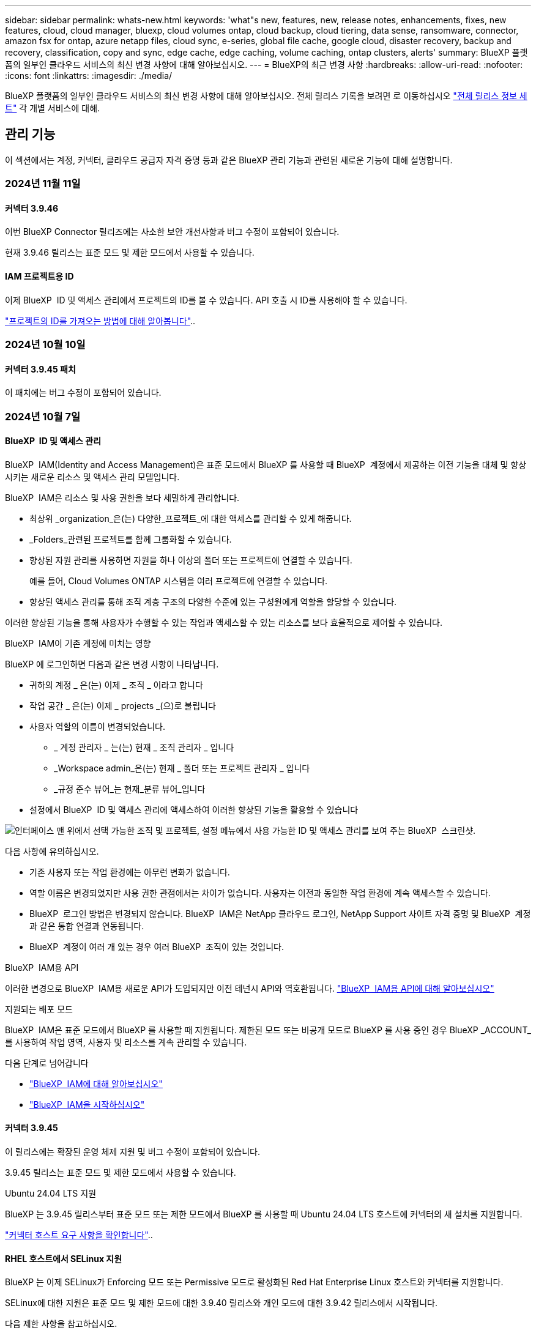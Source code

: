 ---
sidebar: sidebar 
permalink: whats-new.html 
keywords: 'what"s new, features, new, release notes, enhancements, fixes, new features, cloud, cloud manager, bluexp, cloud volumes ontap, cloud backup, cloud tiering, data sense, ransomware, connector, amazon fsx for ontap, azure netapp files, cloud sync, e-series, global file cache, google cloud, disaster recovery, backup and recovery, classification, copy and sync, edge cache, edge caching, volume caching, ontap clusters, alerts' 
summary: BlueXP 플랫폼의 일부인 클라우드 서비스의 최신 변경 사항에 대해 알아보십시오. 
---
= BlueXP의 최근 변경 사항
:hardbreaks:
:allow-uri-read: 
:nofooter: 
:icons: font
:linkattrs: 
:imagesdir: ./media/


[role="lead"]
BlueXP 플랫폼의 일부인 클라우드 서비스의 최신 변경 사항에 대해 알아보십시오. 전체 릴리스 기록을 보려면 로 이동하십시오 link:release-notes-index.html["전체 릴리스 정보 세트"] 각 개별 서비스에 대해.



== 관리 기능

이 섹션에서는 계정, 커넥터, 클라우드 공급자 자격 증명 등과 같은 BlueXP 관리 기능과 관련된 새로운 기능에 대해 설명합니다.



=== 2024년 11월 11일



==== 커넥터 3.9.46

이번 BlueXP Connector 릴리즈에는 사소한 보안 개선사항과 버그 수정이 포함되어 있습니다.

현재 3.9.46 릴리스는 표준 모드 및 제한 모드에서 사용할 수 있습니다.



==== IAM 프로젝트용 ID

이제 BlueXP  ID 및 액세스 관리에서 프로젝트의 ID를 볼 수 있습니다. API 호출 시 ID를 사용해야 할 수 있습니다.

https://docs.netapp.com/us-en/bluexp-setup-admin/task-iam-manage-folders-projects.html#project-id["프로젝트의 ID를 가져오는 방법에 대해 알아봅니다"]..



=== 2024년 10월 10일



==== 커넥터 3.9.45 패치

이 패치에는 버그 수정이 포함되어 있습니다.



=== 2024년 10월 7일



==== BlueXP  ID 및 액세스 관리

BlueXP  IAM(Identity and Access Management)은 표준 모드에서 BlueXP 를 사용할 때 BlueXP  계정에서 제공하는 이전 기능을 대체 및 향상시키는 새로운 리소스 및 액세스 관리 모델입니다.

BlueXP  IAM은 리소스 및 사용 권한을 보다 세밀하게 관리합니다.

* 최상위 _organization_은(는) 다양한_프로젝트_에 대한 액세스를 관리할 수 있게 해줍니다.
* _Folders_관련된 프로젝트를 함께 그룹화할 수 있습니다.
* 향상된 자원 관리를 사용하면 자원을 하나 이상의 폴더 또는 프로젝트에 연결할 수 있습니다.
+
예를 들어, Cloud Volumes ONTAP 시스템을 여러 프로젝트에 연결할 수 있습니다.

* 향상된 액세스 관리를 통해 조직 계층 구조의 다양한 수준에 있는 구성원에게 역할을 할당할 수 있습니다.


이러한 향상된 기능을 통해 사용자가 수행할 수 있는 작업과 액세스할 수 있는 리소스를 보다 효율적으로 제어할 수 있습니다.

.BlueXP  IAM이 기존 계정에 미치는 영향
BlueXP 에 로그인하면 다음과 같은 변경 사항이 나타납니다.

* 귀하의 계정 _ 은(는) 이제 _ 조직 _ 이라고 합니다
* 작업 공간 _ 은(는) 이제 _ projects _(으)로 불립니다
* 사용자 역할의 이름이 변경되었습니다.
+
** _ 계정 관리자 _ 는(는) 현재 _ 조직 관리자 _ 입니다
** _Workspace admin_은(는) 현재 _ 폴더 또는 프로젝트 관리자 _ 입니다
** _규정 준수 뷰어_는 현재_분류 뷰어_입니다


* 설정에서 BlueXP  ID 및 액세스 관리에 액세스하여 이러한 향상된 기능을 활용할 수 있습니다


image:https://raw.githubusercontent.com/NetAppDocs/bluexp-setup-admin/main/media/screenshot-iam-introduction.png["인터페이스 맨 위에서 선택 가능한 조직 및 프로젝트, 설정 메뉴에서 사용 가능한 ID 및 액세스 관리를 보여 주는 BlueXP  스크린샷."]

다음 사항에 유의하십시오.

* 기존 사용자 또는 작업 환경에는 아무런 변화가 없습니다.
* 역할 이름은 변경되었지만 사용 권한 관점에서는 차이가 없습니다. 사용자는 이전과 동일한 작업 환경에 계속 액세스할 수 있습니다.
* BlueXP  로그인 방법은 변경되지 않습니다. BlueXP  IAM은 NetApp 클라우드 로그인, NetApp Support 사이트 자격 증명 및 BlueXP  계정과 같은 통합 연결과 연동됩니다.
* BlueXP  계정이 여러 개 있는 경우 여러 BlueXP  조직이 있는 것입니다.


.BlueXP  IAM용 API
이러한 변경으로 BlueXP  IAM용 새로운 API가 도입되지만 이전 테넌시 API와 역호환됩니다. https://docs.netapp.com/us-en/bluexp-automation/tenancyv4/overview.html["BlueXP  IAM용 API에 대해 알아보십시오"^]

.지원되는 배포 모드
BlueXP  IAM은 표준 모드에서 BlueXP 를 사용할 때 지원됩니다. 제한된 모드 또는 비공개 모드로 BlueXP 를 사용 중인 경우 BlueXP _ACCOUNT_를 사용하여 작업 영역, 사용자 및 리소스를 계속 관리할 수 있습니다.

.다음 단계로 넘어갑니다
* https://docs.netapp.com/us-en/bluexp-setup-admin/concept-identity-and-access-management.html["BlueXP  IAM에 대해 알아보십시오"]
* https://docs.netapp.com/us-en/bluexp-setup-admin/task-iam-get-started.html["BlueXP  IAM을 시작하십시오"]




==== 커넥터 3.9.45

이 릴리스에는 확장된 운영 체제 지원 및 버그 수정이 포함되어 있습니다.

3.9.45 릴리스는 표준 모드 및 제한 모드에서 사용할 수 있습니다.

.Ubuntu 24.04 LTS 지원
BlueXP 는 3.9.45 릴리스부터 표준 모드 또는 제한 모드에서 BlueXP 를 사용할 때 Ubuntu 24.04 LTS 호스트에 커넥터의 새 설치를 지원합니다.

https://docs.netapp.com/us-en/bluexp-setup-admin/task-install-connector-on-prem.html#step-1-review-host-requirements["커넥터 호스트 요구 사항을 확인합니다"]..



==== RHEL 호스트에서 SELinux 지원

BlueXP 는 이제 SELinux가 Enforcing 모드 또는 Permissive 모드로 활성화된 Red Hat Enterprise Linux 호스트와 커넥터를 지원합니다.

SELinux에 대한 지원은 표준 모드 및 제한 모드에 대한 3.9.40 릴리스와 개인 모드에 대한 3.9.42 릴리스에서 시작됩니다.

다음 제한 사항을 참고하십시오.

* BlueXP 는 Ubuntu 호스트가 있는 SELinux를 지원하지 않습니다.
* 운영 체제에서 SELinux가 활성화된 커넥터에서 지원되지 않는 Cloud Volumes ONTAP 시스템 관리.


https://docs.redhat.com/en/documentation/red_hat_enterprise_linux/8/html/using_selinux/getting-started-with-selinux_using-selinux["SELinux에 대해 자세히 알아보십시오"^]



== 경고



=== 2024년 10월 7일



==== BlueXP  알림 목록 페이지

용량이 낮거나 성능이 낮은 ONTAP 클러스터를 신속하게 식별하고, 가용성 범위를 판단하며, 보안 위험을 식별할 수 있습니다. 용량, 성능, 보호, 가용성, 보안 및 구성과 관련된 경고를 볼 수 있습니다.



==== 경고 세부 정보

알림 세부 정보를 상세히 파악하고 권장 사항을 찾을 수 있습니다.



==== System Manager에 연결된 클러스터 세부 정보를 봅니다

BlueXP  경고를 사용하면 ONTAP 스토리지 환경과 연결된 경고를 확인하고 ONTAP System Manager에 연결된 세부 정보를 드릴다운할 수 있습니다.

https://docs.netapp.com/us-en/bluexp-alerts/concept-alerts.html["BlueXP  알림에 대해 자세히 알아봅니다"]..



== ONTAP용 Amazon FSx



=== 2024년 11월 11일



==== FSx for ONTAP은 BlueXP  워크로드 팩토리의 스토리지와 통합됩니다

볼륨 추가, 파일 시스템 용량 확장 및 스토리지 VM 관리와 같은 FSx for ONTAP 파일 시스템 관리 작업이 이제 NetApp 및 Amazon FSx for NetApp ONTAP에서 제공하는 새로운 서비스인 BlueXP  워크로드 팩토리에서 관리됩니다. 이전과 마찬가지로 기존 자격 증명과 사용 권한을 사용할 수 있습니다. 차이점은 이제 BlueXP  워크로드 팩토리로부터 더 많은 작업을 수행하여 파일 시스템을 관리할 수 있다는 점입니다. BlueXP  캔버스에서 FSx for ONTAP 작업 환경을 열면 BlueXP  워크로드 팩토리로 바로 이동합니다.

link:https://docs.netapp.com/us-en/workload-fsx-ontap/learn-fsx-ontap.html#features["BlueXP  워크로드 팩토리의 FSx for ONTAP 기능에 대해 알아보십시오"^]

ONTAP 시스템 관리자를 사용하여 FSx for ONTAP 파일 시스템을 관리할 수 있는 _advanced view_option을 찾고 있다면 작업 환경을 선택한 후 BlueXP  캔버스에서 해당 옵션을 찾을 수 있습니다.

image:https://raw.githubusercontent.com/NetAppDocs/bluexp-fsx-ontap/main/media/screenshot-system-manager.png["시스템 관리자 옵션을 보여 주는 작업 환경을 선택한 후 BlueXP  Canvas의 오른쪽 패널 스크린샷"]



=== 2023년 7월 30일



==== 3개의 추가 지역 지원

이제 고객은 유럽(취리히), 유럽(스페인), 아시아 태평양(하이데라바드)의 세 가지 새로운 AWS 지역에서 NetApp ONTAP 파일 시스템용 Amazon FSx를 생성할 수 있습니다.

을 참조하십시오 link:https://aws.amazon.com/about-aws/whats-new/2023/04/amazon-fsx-netapp-ontap-three-regions/#:~:text=Customers%20can%20now%20create%20Amazon,file%20systems%20in%20the%20cloud["NetApp ONTAP용 Amazon FSx는 이제 세 개의 추가 지역에서 사용할 수 있습니다"^] 를 참조하십시오.



=== 2023년 7월 2일



==== 스토리지 VM을 추가합니다

이제 BlueXP 를 사용하여 Amazon FSx for NetApp ONTAP 파일 시스템에 스토리지 VM을 추가할 수 있습니다.



==== ** My Opportunities** 탭이 지금 ** My Rest** 입니다

** 내 기회** 탭은 지금 ** 내 부동산** 입니다. 새 이름이 반영되도록 문서가 업데이트됩니다.



== Amazon S3 스토리지



=== 2023년 3월 5일



==== BlueXP에서 새 버킷을 추가할 수 있습니다

BlueXP Canvas에서 Amazon S3 버킷을 잠시 볼 수 있었습니다. 이제 BlueXP 에서 직접 새 버킷을 추가하고 기존 버켓의 속성을 변경할 수 있습니다. https://docs.netapp.com/us-en/bluexp-s3-storage/task-add-s3-bucket.html["새 Amazon S3 버킷을 추가하는 방법을 알아보십시오"]..



== Azure Blob 저장소



=== 2023년 6월 5일



==== BlueXP에서 새 스토리지 계정을 추가할 수 있습니다

BlueXP Canvas에서 Azure Blob Storage를 한동안 볼 수 있는 기능이 있습니다. 이제 BlueXP 에서 직접 새 스토리지 계정을 추가하고 기존 스토리지 계정의 속성을 변경할 수 있습니다. https://docs.netapp.com/us-en/bluexp-blob-storage/task-add-blob-storage.html["새 Azure Blob 저장소 계정을 추가하는 방법을 알아보십시오"]..



== Azure NetApp Files



=== 2024년 6월 12일



==== 새 권한이 필요합니다

이제 BlueXP에서 Azure NetApp Files 볼륨을 관리하려면 다음 권한이 필요합니다.

Microsoft.Network/virtualNetworks/subnets/read

가상 네트워크 서브넷을 읽으려면 이 권한이 필요합니다.

현재 BlueXP에서 Azure NetApp Files를 관리하고 있는 경우 이전에 생성한 Microsoft Entra 애플리케이션과 연결된 사용자 지정 역할에 이 권한을 추가해야 합니다.

https://docs.netapp.com/us-en/bluexp-azure-netapp-files/task-set-up-azure-ad.html["Microsoft Entra 응용 프로그램을 설정하고 사용자 지정 역할 권한을 보는 방법에 대해 알아봅니다"]..



=== 2024년 4월 22일



==== 볼륨 템플릿은 더 이상 지원되지 않습니다

더 이상 템플릿에서 볼륨을 생성할 수 없습니다. 이 작업은 BlueXP 해결 서비스와 연계되었으며, 더 이상 사용할 수 없습니다.



=== 2021년 4월 11일



==== 볼륨 템플릿 지원

새로운 애플리케이션 템플릿 서비스를 사용하면 Azure NetApp Files용 볼륨 템플릿을 설정할 수 있습니다. 용량 풀, 크기, 프로토콜, VNET 및 볼륨이 상주해야 하는 서브넷 등과 같은 특정 볼륨 매개 변수가 이미 템플릿에 정의되기 때문에 템플릿을 사용하면 작업이 더 쉬워집니다. 매개 변수가 이미 미리 정의된 경우 다음 볼륨 매개 변수로 건너뛸 수 있습니다.

* https://docs.netapp.com/us-en/bluexp-remediation/concept-resource-templates.html["응용 프로그램 템플릿 및 사용자 환경에서 응용 프로그램 템플릿을 사용하는 방법에 대해 알아봅니다"^]
* https://docs.netapp.com/us-en/bluexp-azure-netapp-files/task-create-volumes.html["템플릿에서 Azure NetApp Files 볼륨을 생성하는 방법을 알아봅니다"]




== 백업 및 복구



=== 2024년 11월 6일



==== SnapLock Compliance 및 SnapLock Enterprise 보호 모드

BlueXP  백업 및 복구 기능은 이제 SnapLock Compliance 또는 SnapLock Enterprise 보호 모드를 사용하여 구성된 FlexVol 및 FlexGroup 온프레미스 볼륨을 모두 백업할 수 있습니다. 클러스터에서 ONTAP 9.14 이상을 실행해야 합니다. SnapLock 엔터프라이즈 모드를 사용한 FlexVol 볼륨 백업은 ONTAP 버전 9.11.1 이후로 지원됩니다. 이전 ONTAP 릴리즈에서는 SnapLock 보호 볼륨의 백업을 지원하지 않습니다.

에서 지원되는 볼륨의 전체 목록을 https://docs.netapp.com/us-en/bluexp-backup-recovery/concept-ontap-backup-to-cloud.html["BlueXP 백업 및 복구에 대해 알아보십시오"] 참조하십시오.



==== 볼륨 페이지에서 검색 및 복원 프로세스를 위한 인덱싱

검색 및 복원을 사용하려면 볼륨 데이터를 복원할 각 소스 작업 환경에서 "인덱싱"을 활성화해야 합니다. 따라서 인덱스화된 카탈로그에서 모든 볼륨의 백업 파일을 추적할 수 있습니다. 이제 볼륨 페이지에 인덱싱 상태가 표시됩니다.

* 인덱싱됨: 볼륨이 인덱싱되었습니다.
* 진행 중
* 인덱싱되지 않았습니다
* 인덱싱이 일시 중지되었습니다
* 오류
* 활성화되지 않음




=== 2024년 9월 27일



==== Browse and Restore를 사용하여 RHEL 8 또는 9에서 Podman을 지원합니다

이제 BlueXP  백업 및 복구는 Podman 엔진을 사용하여 RHEL(Red Hat Enterprise Linux) 버전 8 및 9에서 파일 및 폴더 복원을 지원합니다. 이는 BlueXP  백업 및 복구 찾아보기 및 복원 방법에 적용됩니다.

BlueXP  커넥터 버전 3.9.40은 에 언급된 운영 체제 외에 위치에 관계없이 RHEL 8 또는 9 호스트에 커넥터 소프트웨어를 수동으로 설치할 수 있도록 특정 버전의 Red Hat Enterprise Linux 버전 8 및 9를 https://docs.netapp.com/us-en/bluexp-setup-admin/task-prepare-private-mode.html#step-3-review-host-requirements["호스트 요구 사항"^] 지원합니다. 이러한 최신 RHEL 버전에는 Docker 엔진 대신 Podman 엔진이 필요합니다. 이전에는 BlueXP  백업 및 복구에 Podman 엔진을 사용할 때 두 가지 제한 사항이 있었습니다. 이러한 제한 사항은 제거되었습니다.

https://docs.netapp.com/us-en/bluexp-backup-recovery/task-restore-backups-ontap.html["백업 파일에서 ONTAP 데이터를 복원하는 방법에 대해 자세히 알아보십시오"]..



==== 빠른 카탈로그 인덱싱으로 검색 및 복원 향상

이 릴리스에는 기본 인덱싱을 훨씬 빠르게 완료할 수 있는 향상된 카탈로그 인덱스가 포함되어 있습니다. 인덱싱 속도가 빨라지면 검색 및 복원 기능을 보다 빠르게 사용할 수 있습니다.

https://docs.netapp.com/us-en/bluexp-backup-recovery/task-restore-backups-ontap.html["백업 파일에서 ONTAP 데이터를 복원하는 방법에 대해 자세히 알아보십시오"]..



=== 2024년 7월 22일



==== 1GB 미만의 볼륨을 복원합니다

이 릴리스에서는 이제 ONTAP에서 만든 1GB 미만의 볼륨을 복원할 수 있습니다. ONTAP를 사용하여 만들 수 있는 최소 볼륨 크기는 20MB입니다.



==== DataLock 비용을 줄이는 방법에 대한 팁

DataLock 기능은 지정된 기간 동안 백업 파일이 수정되거나 삭제되지 않도록 보호합니다. 이 기능은 랜섬웨어 공격으로부터 파일을 보호하는 데 도움이 됩니다.

DataLock에 대한 자세한 내용과 관련 비용을 줄이는 방법에 대한 팁은 을 https://docs.netapp.com/us-en/bluexp-backup-recovery/concept-cloud-backup-policies.html["오브젝트에 백업 정책 설정"]참조하십시오.



==== AWS IAM 역할 어디서나 통합

AWS(Amazon Web Services) ID 및 액세스 관리(IAM) 역할 Anywhere 서비스를 사용하면 AWS의 words_outside_of AWS에 대한 IAM 역할 및 단기 자격 증명을 사용하여 AWS API에 안전하게 액세스할 수 있으며, 이때 words_on_AWS에 IAM 역할을 사용하는 것과 같은 방법으로 AWS API에 안전하게 액세스할 수 있습니다. 어디서나 개인 키 인프라 및 AWS 토큰을 사용할 경우 장기 AWS 액세스 키와 비밀 키가 필요하지 않습니다. 이렇게 하면 자격 증명을 더 자주 순환할 수 있으므로 보안이 향상됩니다.

이 릴리스에서 AWS IAM 역할 Anywhere 서비스에 대한 지원은 기술 미리 보기입니다.

을 https://community.netapp.com/t5/Tech-ONTAP-Blogs/BlueXP-Backup-and-Recovery-July-2024-Release/ba-p/453993["BlueXP 백업 및 복구 2024년 7월 릴리즈 블로그"]참조하십시오.



==== 이제 FlexGroup 폴더 또는 디렉토리 복원을 사용할 수 있습니다

이전에는 FlexVol 볼륨을 복원할 수 있었지만 FlexGroup 폴더 또는 디렉토리를 복원할 수 없었습니다. ONTAP 9.15.1 P2에서는 찾아보기 및 복원 옵션을 사용하여 FlexGroup 폴더를 복원할 수 있습니다.

이 릴리스에서 FlexGroup 폴더 복원에 대한 지원은 기술 미리 보기입니다.

자세한 내용은 을 https://docs.netapp.com/us-en/bluexp-backup-recovery/task-restore-backups-ontap.html#restore-ontap-data-using-browse-restore["Browse  Amp; Restore를 사용하여 폴더 및 파일을 복원합니다"]참조하십시오.

수동으로 활성화하는 방법에 대한 자세한 내용은 을 https://community.netapp.com/t5/Tech-ONTAP-Blogs/BlueXP-Backup-and-Recovery-July-2024-Release/ba-p/453993["BlueXP 백업 및 복구 2024년 7월 릴리즈 블로그"]참조하십시오.



=== 2024년 5월 17일



==== 온프레미스 커넥터에 RHEL 8 및 RHEL 9를 사용할 때의 제한 사항

BlueXP Connector 버전 3.9.40은 에 언급된 운영 체제 및 위치와 관계없이 RHEL 8 또는 9 호스트에 Connector 소프트웨어를 수동으로 설치하는 데 특정 버전의 Red Hat Enterprise Linux 버전 8 및 9를 지원합니다 https://docs.netapp.com/us-en/bluexp-setup-admin/task-prepare-private-mode.html#step-3-review-host-requirements["호스트 요구 사항"^]. 이러한 최신 RHEL 버전에는 Docker 엔진 대신 Podman 엔진이 필요합니다. 현재 BlueXP 백업 및 복구에는 Podman 엔진을 사용할 때 두 가지 제한 사항이 있습니다.

을 참조하십시오 https://docs.netapp.com/us-en/bluexp-backup-recovery/reference-limitations.html["백업 및 복원 제한 사항"] 를 참조하십시오.

다음 절차에는 새로운 Podman 지침이 포함되어 있습니다.

* https://docs.netapp.com/us-en/bluexp-backup-recovery/reference-restart-backup.html["BlueXP 백업 및 복구를 다시 시작합니다"]
* https://docs.netapp.com/us-en/bluexp-backup-recovery/reference-backup-cbs-db-in-dark-site.html["어두운 사이트에서 BlueXP 백업 및 복구 데이터를 복원합니다"]




== 분류



=== 2024년 11월 4일



==== 버전 1.37

이 BlueXP  분류 릴리스에는 다음 업데이트가 포함됩니다.

.RHEL 8.10 지원
이 릴리스는 Red Hat Enterprise Linux v8.10 및 이전에 지원되는 버전을 지원합니다. 이는 다크 사이트 배포를 포함하여 BlueXP  분류의 수동 온-프레미스 설치에 적용됩니다.

다음 운영 체제는 Podman 컨테이너 엔진을 사용해야 하며 BlueXP  분류 버전 1.30 이상이 필요합니다. Red Hat Enterprise Linux 버전 8.8, 8.10, 9.0, 9.1, 9.2, 9.3 및 9.4.

에 대해 자세히 https://docs.netapp.com/us-en/bluexp-classification/concept-cloud-compliance.html["BlueXP 분류"]알아보십시오.

.NFS v4.1 지원
이 릴리즈에서는 이전에 지원된 버전 외에 NFS v4.1에 대한 지원도 제공합니다.

에 대해 자세히 https://docs.netapp.com/us-en/bluexp-classification/concept-cloud-compliance.html["BlueXP 분류"]알아보십시오.



=== 2024년 10월 10일



==== 버전 1.36

.RHEL 9.4 지원
이 릴리스는 Red Hat Enterprise Linux v9.4 및 이전에 지원되는 버전을 지원합니다. 이는 다크 사이트 배포를 포함하여 BlueXP  분류의 수동 온-프레미스 설치에 적용됩니다.

다음 운영 체제는 Podman 컨테이너 엔진을 사용해야 하며 BlueXP  분류 버전 1.30 이상이 필요합니다. Red Hat Enterprise Linux 버전 8.8, 9.0, 9.1, 9.2, 9.3 및 9.4.

에 대해 자세히 https://docs.netapp.com/us-en/bluexp-classification/task-deploy-overview.html["BlueXP 분류 구축 개요"]알아보십시오.

.향상된 스캔 성능
이번 릴리스에서는 향상된 스캔 성능을 제공합니다.



=== 2024년 9월 2일



==== 버전 1.35

.StorageGRID 데이터를 스캔합니다
이제 BlueXP  분류를 통해 StorageGRID에서 데이터를 스캔할 수 있습니다.

자세한 내용은 을 link:task-scanning-storagegrid.html["StorageGRID 데이터를 스캔합니다"]참조하십시오.



== Cloud Volumes ONTAP



=== 2024년 11월 11일



==== 노드 기반 라이센스에 대한 공급 중지

NetApp은 Cloud Volumes ONTAP 노드 기반 라이센스의 공급 중지(EOA)와 지원 종료(EOS)를 계획했습니다. 2024년 11월 11일부터 노드 기반 라이센스의 제한된 가용성이 종료되었습니다. 노드 기반 라이센스에 대한 지원은 2024년 12월 31일에 종료됩니다. 노드 기반 라이센스의 EOA 후 BlueXP  라이센스 변환 툴을 사용하여 용량 기반 라이센스로 전환해야 합니다.

연간 또는 장기 약정의 경우, NetApp은 EOA 날짜 또는 라이센스 만료일 전에 NetApp 담당자에게 연락하여 전환을 위한 사전 요구사항이 충족되는지 확인하는 것이 좋습니다. Cloud Volumes ONTAP 노드에 대한 장기 계약이 없고 온디맨드 PAYGO 구독에 대해 시스템을 실행하는 경우 EOS 날짜 전에 전환을 계획하는 것이 중요합니다. 장기 계약 및 PAYGO 서브스크립션의 경우 BlueXP  라이선스 변환 도구를 사용하여 원활한 전환을 수행할 수 있습니다.

https://docs.netapp.com/us-en/bluexp-cloud-volumes-ontap/concept-licensing.html#end-of-availability-of-node-based-licenses["노드 기반 라이센스의 공급 중지"^] https://docs.netapp.com/us-en/bluexp-cloud-volumes-ontap/task-convert-node-capacity.html["노드 기반 라이센스를 용량 기반으로 변환"^]



==== BlueXP 에서 노드 기반 배포를 제거합니다

BlueXP 에서는 노드 기반 라이센스를 사용하여 Cloud Volumes ONTAP 시스템을 배포하는 옵션이 더 이상 사용되지 않습니다. 몇 가지 특별한 경우를 제외하고 모든 클라우드 공급자에 대해 Cloud Volumes ONTAP 구축에 노드 기반 라이센스를 사용할 수 없습니다.

NetApp은 계약 의무 및 운영 요구 사항에 따라 다음과 같은 고유한 라이센스 요구 사항을 인지하고 있으며, 이러한 상황에서 노드 기반 라이센스를 계속 지원합니다.

* USPS 고객
* 비공개 모드로 배포
* 중국 지역에 AWS에서 Cloud Volumes ONTAP를 구축했습니다
* 유효하며 만료되지 않은 노드 BYOL 라이센스(BYOL 라이센스)가 있는 경우


https://docs.netapp.com/us-en/bluexp-cloud-volumes-ontap/concept-licensing.html#end-of-availability-of-node-based-licenses["노드 기반 라이센스의 공급 중지"^]



==== Azure Blob 스토리지에서 Cloud Volumes ONTAP 데이터에 대한 콜드 계층 추가

BlueXP 은 이제 Azure Blob 스토리지에 비활성 용량 계층 데이터를 저장할 콜드 계층을 선택할 수 있도록 지원합니다. 기존 핫 계층과 쿨 계층에 콜드 계층을 추가하면 보다 경제적인 스토리지 옵션과 향상된 비용 효율성을 누릴 수 있습니다.

https://docs.netapp.com/us-en/bluexp-cloud-volumes-ontap/concept-data-tiering.html#data-tiering-in-azure["Azure의 데이터 계층화"^]



==== Azure용 저장소 계정에 대한 공용 액세스를 제한하는 옵션입니다

이제 Azure에서 Cloud Volumes ONTAP 시스템의 저장소 계정에 대한 공용 액세스를 제한할 수 있습니다. 액세스를 비활성화하면 조직의 보안 정책을 준수해야 하는 경우 동일한 VNet 내에서도 개인 IP 주소가 노출되지 않도록 보호할 수 있습니다. 이 옵션은 Cloud Volumes ONTAP 시스템의 데이터 계층화도 비활성화하며 단일 노드와 고가용성 쌍에 모두 적용할 수 있습니다.

https://docs.netapp.com/us-en/bluexp-cloud-volumes-ontap/reference-networking-azure.html#security-group-rules["보안 그룹 규칙"^]..



==== Cloud Volumes ONTAP 구축 후 WORM 지원

이전 버전에서는 BlueXP 에 Cloud Volumes ONTAP 작업 환경을 생성할 때 WORM 스토리지를 활성화할 수 있었습니다. 이제 BlueXP 에서는 생성 중에 WORM이 활성화되지 않은 경우에도 작업 환경에서 WORM을 활성화할 수 있는 옵션을 제공합니다. 활성화한 후에는 WORM을 비활성화할 수 없습니다.

https://docs.netapp.com/us-en/bluexp-cloud-volumes-ontap/concept-worm.html#enabling-worm-on-a-cloud-volumes-ontap-working-environment["Cloud Volumes ONTAP 작업 환경에서 WORM 활성화"^]



=== 2024년 10월 25일



==== N1 시리즈 장비는 BlueXP 에서 선택할 수 없습니다

Google Cloud에서 Cloud Volumes ONTAP의 새 인스턴스를 배포할 때 BlueXP 에서 n1 시리즈 머신을 더 이상 선택할 수 없습니다. n1 시리즈 머신은 기존 시스템에서만 유지되고 지원됩니다. Cloud Volumes ONTAP의 새로운 배포는 9.8 릴리스부터 Google Cloud에서만 지원됩니다. Cloud Volumes ONTAP 9.8 이상과 호환되는 n2 시리즈 기계 유형으로 전환하는 것이 좋습니다. 그러나 n1 시리즈 시스템은 API를 통해 수행되는 새로운 구축 환경에서 사용할 수 있습니다.

https://docs.netapp.com/us-en/cloud-volumes-ontap-relnotes/reference-configs-gcp.html["Google Cloud에서 지원되는 구성"^]..



==== 개인 모드에서 Amazon Web Services에 대한 로컬 영역 지원

BlueXP 은 이제 프라이빗 모드에서 Cloud Volumes ONTAP HA(고가용성) 구축을 위한 AWS 로컬 영역을 지원합니다. 이전에는 표준 모드에만 제한되었던 지원이 이제 프라이빗 모드까지 포함되도록 확장되었습니다.


NOTE: BlueXP 를 제한된 모드로 사용하는 경우 AWS 로컬 영역은 지원되지 않습니다.

HA 배포가 포함된 AWS Local Zones에 대한 자세한 내용은 을 link:https://docs.netapp.com/us-en/bluexp-cloud-volumes-ontap/concept-ha.html#aws-local-zones["AWS 로컬 영역"^]참조하십시오.



=== 2024년 10월 7일



==== 업그레이드를 위한 버전 선택 시 사용자 환경이 향상되었습니다

이 릴리스부터 BlueXP  알림을 사용하여 Cloud Volumes ONTAP를 업그레이드하려고 하면 사용할 기본, 최신 및 호환 버전에 대한 지침을 받게 됩니다. 또한 이제 Cloud Volumes ONTAP 인스턴스와 호환되는 최신 패치 또는 주요 버전을 선택하거나 업그레이드할 버전을 수동으로 입력할 수 있습니다.

https://docs.netapp.com/us-en/bluexp-cloud-volumes-ontap/task-updating-ontap-cloud.html#upgrade-from-bluexp-notifications["Cloud Volumes ONTAP 소프트웨어를 업그레이드합니다"]



== Google Cloud용 Cloud Volumes Service



=== 2020년 9월 9일



==== Cloud Volumes Service for Google Cloud 지원

이제 BlueXP에서 직접 Cloud Volumes Service for Google Cloud를 관리할 수 있습니다.

* 작업 환경 설정 및 생성
* Linux 및 UNIX 클라이언트용 NFSv3 및 NFSv4.1 볼륨을 생성하고 관리합니다
* Windows 클라이언트용 SMB 3.x 볼륨을 생성하고 관리합니다
* 볼륨 스냅숏을 생성, 삭제 및 복원합니다




== 클라우드 운영



=== 2020년 12월 7일



==== Cloud Manager와 Spot 간 탐색

이제 Cloud Manager와 Spot을 더 쉽게 탐색할 수 있습니다.

Spot의 새로운 * 스토리지 운영 * 섹션을 사용하면 Cloud Manager로 직접 이동할 수 있습니다. 작업을 마치면 Cloud Manager의 * Compute * 탭에서 Spot 으로 돌아갈 수 있습니다.



=== 2020년 10월 18일



==== 컴퓨팅 서비스를 소개합니다

활용할 수 있습니다 https://spot.io/products/cloud-analyzer/["Spot's Cloud Analyzer를 참조하십시오"^]이제 Cloud Manager를 사용하여 클라우드 컴퓨팅 지출에 대한 상위 수준의 비용 분석을 수행하고 잠재적인 비용 절감을 파악할 수 있습니다. 이 정보는 Cloud Manager의 * Compute * 서비스에서 확인할 수 있습니다.

https://docs.netapp.com/us-en/bluexp-cloud-ops/concept-compute.html["컴퓨팅 서비스에 대해 자세히 알아보십시오"].

image:https://raw.githubusercontent.com/NetAppDocs/bluexp-cloud-ops/main/media/screenshot_compute_dashboard.gif["Cloud Manager의 비용 분석 페이지를 보여 주는 스크린샷"]



== 복사 및 동기화



=== 2024년 9월 16일



==== 버그 수정

BlueXP 복사본 및 동기화 서비스와 데이터 브로커를 업데이트하여 몇 가지 버그를 수정했습니다. 새 데이터 브로커 버전은 1.0.55입니다.



=== 2024년 8월 11일



==== 버그 수정

BlueXP 복사본 및 동기화 서비스와 데이터 브로커를 업데이트하여 몇 가지 버그를 수정했습니다. 새 데이터 브로커 버전은 1.0.54입니다.



=== 2024년 7월 14일



==== 버그 수정

BlueXP 복사본 및 동기화 서비스와 데이터 브로커를 업데이트하여 몇 가지 버그를 수정했습니다. 새 데이터 브로커 버전은 1.0.53입니다.



== 디지털 자문업체



=== 2024년 9월 23일



==== 지원 서비스

NetApp SupportEdge Basic 서비스 제품에는 현재 SupportEdge Advisor 및 SupportEdge Expert에서 사용할 수 있는 모든 디지털 어드바이저 기능이 포함되어 있으며, 전체 스택 토폴로지(VMware)는 활성화되어 있더라도 VMware 전체 스택 모니터링에 대한 가시성을 제공하지 않습니다.



=== 2024년 8월 21일



==== 보고서

7-Mode 시스템이 제한된 지원이 종료되었으므로 * 7-Mode Upgrade Advisor 계획 * 보고서를 더 이상 사용할 수 없습니다. 자세한 내용은 을 link:https://mysupport.netapp.com/site/info/version-support["소프트웨어 버전 지원"^]참조하십시오. 에 대해 자세히 link:https://docs.netapp.com/a/ontap/7-mode/8.2.1/Upgrade-And-Revert-Or-Downgrade-Guide-For-7-Mode.pdf["7-Mode에서 운영 중인 Data ONTAP 스토리지 시스템의 업그레이드"^]알아보십시오.



=== 2024년 7월 4일



==== Sustainability 대시보드

스토리지 시스템의 환경 상태에 대한 통찰력을 제공하는 환경 지표는 고급 예측 모델을 기반으로 예상 전력 사용, 직접 탄소 사용량 및 열 배출에 대한 더욱 정확한 값을 제공합니다. 자세한 내용은 을 link:https://docs.netapp.com/us-en/active-iq/BlueXP_sustainability_dashboard_overview.html["Sustainability 대시보드 개요"]참조하십시오.



== 디지털 지갑



=== 2024년 3월 5일



==== BlueXP 재해 복구

BlueXP 디지털 지갑을 통해 이제 BlueXP 재해 복구용 라이센스를 관리할 수 있습니다. 라이센스를 추가하고 라이센스를 업데이트하며 라이센스 용량에 대한 세부 정보를 볼 수 있습니다.

https://docs.netapp.com/us-en/bluexp-digital-wallet/task-manage-data-services-licenses.html["BlueXP 데이터 서비스용 라이센스를 관리하는 방법에 관해 알아보십시오"]



=== 2023년 7월 30일



==== 사용 보고서 기능 향상

이제 Cloud Volumes ONTAP 사용 보고서의 몇 가지 개선 사항이 있습니다.

* 이제 TiB 단위는 컬럼 이름에 포함됩니다.
* 이제 일련 번호에 대한 new_node_field가 포함됩니다.
* 이제 Storage VMs Usage 보고서에 new_Workload Type_column이 포함됩니다.
* 이제 작업 환경 이름이 스토리지 VM 및 볼륨 사용 보고서에 포함됩니다.
* 이제 볼륨 type_file_은 _Primary(읽기/쓰기)_로 레이블이 지정됩니다.
* 이제 볼륨 type_secondary_이(가) _Secondary(DP)_로 표시됩니다.


사용 현황 보고서에 대한 자세한 내용은 을 참조하십시오 https://docs.netapp.com/us-en/bluexp-digital-wallet/task-manage-capacity-licenses.html#download-usage-reports["사용 보고서를 다운로드합니다"].



=== 2023년 5월 7일



==== Google Cloud 프라이빗 클라우드 제공

BlueXP 디지털 지갑은 이제 개인 오퍼와 관련된 Google Cloud Marketplace 구독을 식별하고 가입 종료 날짜 및 기간을 표시합니다. 이 개선 사항을 통해 프라이빗 오퍼에 성공적으로 수락되었는지 확인하고 해당 조건을 검증할 수 있습니다.



==== 충전 사용 내역이 없습니다

이제 용량 기반 라이센스를 구독할 때 부과되는 요금을 확인할 수 있습니다. BlueXP 디지털 지갑에서 다운로드할 수 있는 사용 보고서는 다음과 같습니다. 사용 현황 보고서는 구독의 용량 세부 정보를 제공하고 Cloud Volumes ONTAP 구독에 포함된 리소스에 대한 비용 청구 방식을 알려줍니다. 다운로드할 수 있는 보고서는 다른 사용자와 쉽게 공유할 수 있습니다.

* Cloud Volumes ONTAP 패키지 사용
* 높은 수준의 사용
* 스토리지 VM 사용량
* 볼륨 사용량


사용 현황 보고서에 대한 자세한 내용은 을 참조하십시오 https://docs.netapp.com/us-en/bluexp-digital-wallet/task-manage-capacity-licenses.html#download-usage-reports["사용 보고서를 다운로드합니다"].



== 재해 복구



=== 2024년 10월 30일



==== 보고

이제 보고서를 생성하고 다운로드하여 환경 분석에 도움을 줄 수 있습니다. 사전 설계된 보고서는 페일오버와 장애 복구를 요약하고, 모든 사이트에 대한 복제 세부 정보를 표시하며, 지난 7일 동안의 작업 세부 정보를 표시합니다.

을 https://docs.netapp.com/us-en/bluexp-disaster-recovery/use/reports.html["재해 복구 보고서를 생성합니다"]참조하십시오.



==== 30일 무료 평가판

이제 BlueXP  재해 복구의 30일 무료 평가판에 등록할 수 있습니다. 이전에는 무료 평가판이 90일이었습니다.

을 https://docs.netapp.com/us-en/bluexp-disaster-recovery/get-started/dr-licensing.html["라이센스를 설정합니다"]참조하십시오.



==== 복제 계획 해제 및 설정

이전 릴리스에는 매일 및 매주 일정을 지원하는 데 필요한 페일오버 테스트 일정 구조의 업데이트가 포함되었습니다. 이 업데이트를 수행하려면 새로운 일별 및 주별 페일오버 테스트 일정을 사용할 수 있도록 모든 기존 복제 계획을 비활성화했다가 다시 활성화해야 합니다. 이는 일회성 요구 사항입니다.

방법은 다음과 같습니다.

. 상단 메뉴에서 * Replication Plans * 를 선택합니다.
. 계획을 선택하고 조치 아이콘을 선택하여 드롭다운 메뉴를 표시합니다.
. 비활성화 * 를 선택합니다.
. 몇 분 후 * 활성화 * 를 선택합니다.




==== 폴더 매핑

복제 계획을 생성하고 컴퓨팅 리소스를 매핑할 때 데이터 센터, 클러스터 및 호스트에 대해 지정한 폴더에서 VM이 복구되도록 폴더를 매핑할 수 있습니다.

자세한 내용은 을 https://docs.netapp.com/us-en/bluexp-disaster-recovery/use/drplan-create.html["복제 계획을 생성합니다"]참조하십시오.



==== 장애 조치, 장애 복구 및 테스트 장애 조치에 대한 VM 세부 정보를 사용할 수 있습니다

장애가 발생하여 페일오버를 시작하거나, 페일백을 수행하거나, 장애 조치를 테스트하는 경우 이제 VM의 세부 정보를 보고 다시 시작하지 않은 VM을 식별할 수 있습니다.

을 https://docs.netapp.com/us-en/bluexp-disaster-recovery/use/failover.html["애플리케이션을 원격 사이트로 페일오버합니다"]참조하십시오.



==== VM 부팅 지연(부팅 순서 순서 순서 순서 지정)

이제 복제 계획을 생성할 때 계획의 각 VM에 대해 부팅 지연을 설정할 수 있습니다. 이렇게 하면 VM이 시작되도록 순서를 설정하여 이후의 우선 순위 VM이 시작되기 전에 우선 순위 VM이 모두 실행되도록 할 수 있습니다.

자세한 내용은 을 https://docs.netapp.com/us-en/bluexp-disaster-recovery/use/drplan-create.html["복제 계획을 생성합니다"]참조하십시오.



==== VM 운영 체제 정보

복제 계획을 생성하면 이제 계획의 각 VM에 대한 운영 체제를 볼 수 있습니다. 이 기능은 리소스 그룹에서 VM을 그룹화하는 방법을 결정하는 데 유용합니다.

자세한 내용은 을 https://docs.netapp.com/us-en/bluexp-disaster-recovery/use/drplan-create.html["복제 계획을 생성합니다"]참조하십시오.



==== VM 이름 별칭

복제 계획을 생성할 때 이제 재해 복구 SIT의 VM 이름에 접두사 및 접미사를 추가할 수 있습니다. 이렇게 하면 계획에 있는 VM에 대해 보다 자세한 이름을 사용할 수 있습니다.

자세한 내용은 을 https://docs.netapp.com/us-en/bluexp-disaster-recovery/use/drplan-create.html["복제 계획을 생성합니다"]참조하십시오.



==== 이전 스냅샷을 정리합니다

지정된 보존 횟수 이상으로 더 이상 필요하지 않은 모든 스냅샷을 삭제할 수 있습니다. 스냅샷 보존 수를 낮추면 스냅샷이 시간 경과에 따라 누적될 수 있으며, 이제 스냅샷을 제거하여 공간을 확보할 수 있습니다. 요청 시 또는 복제 계획을 삭제할 때 언제든지 이 작업을 수행할 수 있습니다.

자세한 내용은 을 https://docs.netapp.com/us-en/bluexp-disaster-recovery/use/manage.html["사이트, 리소스 그룹, 복제 계획, 데이터 저장소 및 가상 머신 정보를 관리합니다"]참조하십시오.



==== 스냅샷을 조정합니다

이제 소스와 타겟 간에 동기화되지 않은 스냅샷을 조정할 수 있습니다. 이 문제는 BlueXP  재해 복구 외부에 있는 타겟에서 스냅샷이 삭제된 경우에 발생할 수 있습니다. 이 서비스는 24시간마다 소스의 스냅샷을 자동으로 삭제합니다. 그러나 필요에 따라 이 작업을 수행할 수 있습니다. 이 기능을 사용하면 모든 사이트에서 스냅샷이 일관되게 유지되도록 할 수 있습니다.

자세한 내용은 을 https://docs.netapp.com/us-en/bluexp-disaster-recovery/use/manage.html["복제 계획을 관리합니다"]참조하십시오.



=== 2024년 9월 20일



==== 사내에서 온프레미스까지 VMware VMFS 데이터 저장소를 지원합니다

이 릴리즈에는 사내 스토리지로 보호되는 iSCSI 및 FC용 VMware vSphere VMFS(Virtual Machine File System) 데이터 저장소에 마운트된 VM에 대한 지원이 포함되어 있습니다. 이전에는 iSCSI 및 FC용 VMFS 데이터 저장소를 지원하는 _technology preview_를 제공했습니다.

다음은 iSCSI 및 FC 프로토콜 모두에 대한 몇 가지 추가 고려 사항입니다.

* FC는 클라이언트 프런트 엔드 프로토콜에 대한 지원이며 복제용이 아닙니다.
* BlueXP  재해 복구는 ONTAP 볼륨당 하나의 LUN만 지원합니다. 볼륨에 여러 개의 LUN이 있어서는 안 됩니다.
* 모든 복제 계획의 경우 대상 ONTAP 볼륨은 보호된 VM을 호스팅하는 소스 ONTAP 볼륨과 동일한 프로토콜을 사용해야 합니다. 예를 들어, 소스에서 FC 프로토콜을 사용하는 경우 타겟도 FC를 사용해야 합니다.




=== 2024년 8월 2일



==== 온프레미스부터 온프레미스 VMware VMFS 데이터 저장소용 FC 지원

이 릴리즈에는 온프레미스 스토리지로 보호되는 FC용 VMware vSphere VMFS(Virtual Machine File System) 데이터 저장소에 마운트된 VM에 대한 기술 미리 보기 _ 가 포함되어 있습니다. 이전에는 iSCSI용 VMFS 데이터 저장소를 지원하는 기술 미리 보기를 제공했습니다.


NOTE: NetApp는 사전 검토된 워크로드 용량에 대해 비용을 청구하지 않습니다.



==== 작업 취소

이 릴리스에서는 작업 모니터 UI에서 작업을 취소할 수 있습니다.

을 https://docs.netapp.com/us-en/bluexp-disaster-recovery/use/monitor-jobs.html["작업을 모니터링합니다"]참조하십시오.



== E-Series 시스템



=== 2022년 9월 18일



==== E-Series 지원

이제 BlueXP에서 E-Series 시스템을 직접 검색할 수 있습니다. E-Series 시스템에 대해 살펴보고 하이브리드 멀티 클라우드 전체의 데이터를 완벽하게 파악할 수 있습니다.



== 경제적인 효율성



=== 2024년 5월 15일



==== 비활성화된 기능

일부 BlueXP 의 경제적 효율성 기능이 일시적으로 비활성화되었습니다.

* 기술 교체
* 용량 추가




=== 2024년 3월 14일



==== 기술 업데이트 옵션

기존 자산이 있고 기술을 업데이트해야 하는지 여부를 확인하려면 BlueXP의 경제적 효율성 기술 업데이트 옵션을 사용할 수 있습니다. 현재 워크로드에 대한 간단한 평가를 검토하여 추천을 하거나 지난 90일 이내에 AutoSupport 로그를 NetApp에 보낸 경우, 이제 워크로드 시뮬레이션을 제공하여 새로운 하드웨어에서 워크로드가 어떻게 수행되는지 확인할 수 있습니다.

또한 워크로드를 추가하고 기존 워크로드를 시뮬레이션에서 제외할 수 있습니다.

이전에는 자산을 평가하고 기술 업데이트가 필요한지 여부만 파악할 수 있었습니다.

이 기능은 이제 왼쪽 탐색 창의 Tech Refresh 옵션에 포함됩니다.

에 대해 자세히 https://docs.netapp.com/us-en/bluexp-economic-efficiency/use/tech-refresh.html["기술 업데이트를 평가합니다"] 알아보십시오.



=== 2023년 11월 8일



==== 기술 교체

이번 BlueXP의 경제적 효율성 릴리즈에는 자산을 평가하고 기술 업데이트가 권장되는지 여부를 확인할 수 있는 새로운 옵션이 포함되어 있습니다. 이 서비스에는 왼쪽 탐색 창에 있는 새로운 기술 업데이트 옵션, 현재 워크로드와 자산을 평가할 수 있는 새 페이지, 권장사항이 있는 보고서가 포함되어 있습니다.



== 에지 캐싱

BlueXP  에지 캐싱 서비스는 2024년 8월 7일에 제거되었습니다.



== Google 클라우드 스토리지



=== 2023년 7월 10일



==== 새로운 버킷을 추가하고 BlueXP의 기존 버킷을 관리할 수 있습니다

BlueXP Canvas에서 Google Cloud Storage 버킷을 한동안 볼 수 있었습니다. 이제 BlueXP 에서 직접 새 버킷을 추가하고 기존 버켓의 속성을 변경할 수 있습니다. https://docs.netapp.com/us-en/bluexp-google-cloud-storage/task-add-gcp-bucket.html["새로운 Google Cloud Storage 버킷을 추가하는 방법을 알아보십시오"]..



== 쿠버네티스

Kubernetes 클러스터를 검색하고 관리하는 데 대한 지원이 2024년 8월 7일에 제거되었습니다.



== 마이그레이션 보고서

BlueXP  마이그레이션 보고서 서비스가 2024년 8월 7일에 제거되었습니다.



== 온프레미스 ONTAP 클러스터



=== 2024년 10월 7일



==== ASA R2 시스템 지원

이제 표준 모드 또는 제한된 모드에서 BlueXP 를 사용할 때 BlueXP 에서 NetApp ASA R2 시스템을 검색할 수 있습니다. NetApp ASA R2 시스템을 검색하고 작업 환경을 열면 바로 System Manager로 이동합니다.

ASA R2 시스템에서는 다른 관리 옵션을 사용할 수 없습니다. 표준 보기를 사용할 수 없으며 BlueXP 서비스를 활성화할 수 없습니다.

ASA R2 시스템 검색은 전용 모드에서 BlueXP 를 사용할 때 지원되지 않습니다.

* https://docs.netapp.com/us-en/asa-r2/index.html["ASA R2 시스템에 대해 자세히 알아보십시오"^]
* https://docs.netapp.com/us-en/bluexp-setup-admin/concept-modes.html["BlueXP 배포 모드에 대해 알아보십시오"^]




=== 2024년 4월 22일



==== 볼륨 템플릿은 더 이상 지원되지 않습니다

더 이상 템플릿에서 볼륨을 생성할 수 없습니다. 이 작업은 BlueXP 해결 서비스와 연계되었으며, 더 이상 사용할 수 없습니다.



=== 2023년 7월 30일



==== FlexGroup 볼륨을 생성합니다

커넥터가 있는 클러스터를 관리하는 경우 이제 BlueXP API를 사용하여 FlexGroup 볼륨을 생성할 수 있습니다.

* https://docs.netapp.com/us-en/bluexp-automation/cm/wf_onprem_flexgroup_ontap_create_vol.html["FlexGroup 볼륨을 만드는 방법을 알아보십시오"^]
* https://docs.netapp.com/us-en/ontap/flexgroup/definition-concept.html["FlexGroup 볼륨이 무엇인지 알아보십시오"^]




== 운영 복원력



=== 2023년 4월 2일



==== BlueXP  운영 복원력 서비스

새로운 BlueXP 운영 복구 서비스와 IT 운영 위험 개선 자동화 제안을 사용하면 운영 중단이나 장애가 발생하기 전에 권장 조치를 구현할 수 있습니다.

운영 복원력 은 서비스 및 솔루션의 상태, 가동 시간, 성능을 유지하기 위해 경고 및 이벤트를 분석하는 데 도움이 되는 서비스입니다.

link:https://docs.netapp.com/us-en/bluexp-operational-resiliency/get-started/intro.html["BlueXP 운영 복원성에 대해 자세히 알아보십시오"].



== 랜섬웨어 보호



=== 2024년 11월 7일

이번 BlueXP  랜섬웨어 방어 릴리스에는 다음 업데이트가 포함됩니다.

* * 데이터 분류 활성화 및 개인 식별 정보(PII) 검색 *: 이번 릴리스에서는 BlueXP  제품군의 핵심 구성 요소인 BlueXP  분류를 활성화하여 파일 공유 작업 부하에서 데이터를 검색 및 분류할 수 있습니다. 데이터를 분류하면 데이터에 개인 정보가 포함되어 있는지 아니면 개인 정보가 포함되어 있는지 식별하는 데 도움이 되므로 보안 위험이 증가할 수 있습니다. 또한 이 프로세스는 작업 부하의 중요도에 영향을 미치며 적절한 수준의 보호를 통해 워크로드를 보호합니다.
+
BlueXP  랜섬웨어 보호에서 PII 데이터를 검사하는 것은 일반적으로 BlueX 분류를 구축한 고객에게 제공됩니다. BlueXP  분류는 BlueXP  플랫폼의 일부로 추가 비용 없이 사용할 수 있으며 사내 또는 고객 클라우드에 구축할 수 있습니다.

+
BlueXP  분류는 기술 미리보기의 일부로 SaaS 모델로 배포될 수도 있습니다. 미리보기 기능을 활성화하려면 BlueXP  랜섬웨어 방지 * 설정 * 옵션을 사용하십시오. 미리보기를 활성화하면 보호 페이지의 * 프라이버시 노출 * 열 옆에 "미리보기" 레이블이 다른 위치와 함께 나타납니다.

+
을 https://docs.netapp.com/us-en/bluexp-ransomware-protection/rp-use-settings.html["BlueXP 랜섬웨어 보호 설정을 구성합니다"]참조하십시오.

+
스캔을 시작하려면 보호 페이지에서 개인 정보 노출 열에 있는 * 노출 식별 * 을 클릭합니다.

+
https://docs.netapp.com/us-en/bluexp-ransomware-protection/rp-use-protect-classify.html["BlueXP  분류를 사용하여 개인 식별이 가능한 중요 데이터를 검색합니다"]..

* * 출시 전에 미리 보기 기능을 사용해 보십시오. *: "미리 보기"라는 레이블이 붙은 몇 가지 기능을 사용할 수 있습니다. 이렇게 하려면 * 설정 * 옵션을 사용하여 이러한 기능을 표시합니다. 이 기능은 "미리보기" 레이블로 태그가 지정됩니다.
+
https://docs.netapp.com/us-en/bluexp-ransomware-protection/rp-use-settings.html["BlueXP  랜섬웨어 차단 설정 구성 에 대해 자세히 알아보십시오"]..

* * SIEM과 Microsoft Sentinel 통합 *: 이제 Microsoft Sentinel을 사용하여 위협 분석 및 감지를 위해 SIEM(보안 및 이벤트 관리 시스템)으로 데이터를 전송할 수 있습니다. 이전에는 AWS Security Hub 또는 Splunk Cloud를 SIEM으로 선택할 수 있었습니다.
+
https://docs.netapp.com/us-en/bluexp-ransomware-protection/rp-use-settings.html["BlueXP  랜섬웨어 차단 설정 구성 에 대해 자세히 알아보십시오"]..



* * 무료 평가판 지금 30일 *: 이 릴리즈에서는 BlueXP  랜섬웨어 보호를 새로 배포한 후 30일 동안 무료 평가판을 사용할 수 있습니다. 이전에는 BlueXP  랜섬웨어 방어 기능이 90일 무료 평가판으로 제공되었습니다. 이미 90일 무료 평가판을 사용 중인 경우 이 혜택은 90일 동안 계속됩니다.
* * Podman의 파일 레벨에서 응용 프로그램 워크로드 복원 *: 파일 레벨에서 응용 프로그램 워크로드를 복원하기 전에 이제 공격에 의해 영향을 받았을 수 있는 파일 목록을 보고 복원할 파일을 식별할 수 있습니다. 이전에는 조직의 BlueXP  커넥터(이전의 계정)가 Podman을 사용하고 있었다면 이 기능을 사용할 수 없었습니다. 이제 Podman에서 사용할 수 있습니다. BlueXP 랜섬웨어 방어 기능으로 복원할 파일을 선택하거나, 경고의 영향을 받은 모든 파일이 나열된 CSV 파일을 업로드하거나, 복원할 파일을 수동으로 식별할 수 있습니다.
+
https://docs.netapp.com/us-en/bluexp-ransomware-protection/rp-use-recover.html["랜섬웨어 공격으로부터 복구하는 방법에 대해 자세히 알아보십시오"]..





=== 2024년 9월 30일

이 BlueXP  랜섬웨어 방어 릴리스에는 다음 업데이트가 포함됩니다.

* * 파일 공유 워크로드의 사용자 지정 그룹화 * : 이번 릴리스에서는 이제 파일 공유를 그룹으로 그룹화하여 데이터 자산을 보다 쉽게 보호할 수 있습니다. 이 서비스는 그룹의 모든 볼륨을 동시에 보호할 수 있습니다. 이전에는 각 볼륨을 별도로 보호해야 했습니다. https://docs.netapp.com/us-en/bluexp-ransomware-protection/rp-use-protect.html["랜섬웨어 방어 전략에서 파일 공유 워크로드를 그룹화하는 방법에 대해 자세히 알아보십시오"]..




=== 2024년 9월 2일

이번 BlueXP  랜섬웨어 방어 릴리스에는 다음 업데이트가 포함됩니다.

* * 디지털 어드바이저의 보안 위험 평가 *: BlueXP  랜섬웨어 방어는 이제 NetApp 디지털 어드바이저에서 클러스터와 관련된 높은 중요 보안 위험에 대한 정보를 수집합니다. 위험이 발견되면 BlueXP  랜섬웨어 방어는 대시보드의 * 권장 작업 * 창에서 "클러스터 <name>에서 알려진 보안 취약점을 해결합니다."라는 권장 사항을 제공합니다. 대시보드의 권장 사항에서 * 검토 및 수정 * 을 클릭하면 Digital Advisor 및 CVE(Common Vulnerability & Exposure) 문서를 검토하여 보안 위험을 해결할 수 있습니다. 여러 보안 위험이 있는 경우 Digital Advisor의 정보를 검토하십시오.
+
을 https://docs.netapp.com/us-en/active-iq/index.html["Digital Advisor 설명서"^]참조하십시오.

* * Google Cloud Platform으로 백업 * : 이 릴리스에서 Google Cloud Platform 버킷으로 백업 대상을 설정할 수 있습니다. 이전에는 백업 대상을 NetApp StorageGRID, Amazon Web Services, Microsoft Azure에만 추가할 수 있었습니다.
+
https://docs.netapp.com/us-en/bluexp-ransomware-protection/rp-use-settings.html["BlueXP  랜섬웨어 차단 설정 구성 에 대해 자세히 알아보십시오"]..

* * Google Cloud Platform 지원 *: 이 서비스는 이제 Google Cloud Platform용 Cloud Volumes ONTAP를 지원하여 스토리지 보호를 제공합니다. 이전에는 이 서비스는 Amazon Web Services 및 Microsoft Azure와 사내 NAS를 위한 Cloud Volumes ONTAP만 지원했습니다.
+
https://docs.netapp.com/us-en/bluexp-ransomware-protection/concept-ransomware-protection.html["BlueXP  랜섬웨어 차단 및 지원되는 데이터 소스, 백업 대상 및 작업 환경에 대해 알아보십시오"]..

* * 역할 기반 액세스 제어 *: 이제 RBAC(역할 기반 액세스 제어)를 사용하여 특정 활동에 대한 액세스를 제한할 수 있습니다. BlueXP  랜섬웨어 방어는 BlueXP 의 두 가지 역할, 즉 BlueXP  계정 관리자 와 계정 관리자(뷰어)를 사용합니다.
+
각 역할이 수행할 수 있는 작업에 대한 자세한 내용은 을 참조하십시오 https://docs.netapp.com/us-en/bluexp-ransomware-protection/rp-reference-roles.html["역할 기반 액세스 제어 Privileges"].





== 해결

BlueXP 개선 서비스가 2024년 4월 22일에 제거되었습니다.



== 복제



=== 2022년 9월 18일



==== ONTAP에서 Cloud Volumes ONTAP로 FSX

이제 ONTAP 파일 시스템용 Amazon FSx에서 Cloud Volumes ONTAP로 데이터를 복제할 수 있습니다.

https://docs.netapp.com/us-en/bluexp-replication/task-replicating-data.html["데이터 복제를 설정하는 방법에 대해 알아보십시오"].



=== 2022년 7월 31일



==== ONTAP용 FSX를 데이터 소스로 사용합니다

이제 Amazon FSx for ONTAP 파일 시스템에서 다음 대상으로 데이터를 복제할 수 있습니다.

* ONTAP용 Amazon FSx
* 사내 ONTAP 클러스터


https://docs.netapp.com/us-en/bluexp-replication/task-replicating-data.html["데이터 복제를 설정하는 방법에 대해 알아보십시오"].



=== 2021년 9월 2일



==== ONTAP용 Amazon FSx 지원

이제 Cloud Volumes ONTAP 시스템 또는 온프레미스 ONTAP 클러스터에서 ONTAP 파일 시스템용 Amazon FSx로 데이터를 복제할 수 있습니다.

https://docs.netapp.com/us-en/bluexp-replication/task-replicating-data.html["데이터 복제를 설정하는 방법에 대해 알아보십시오"].



== 소프트웨어 업데이트



=== 2024년 8월 7일



==== ONTAP 업데이트

BlueXP  소프트웨어 업데이트 서비스는 위험을 완화하고 고객이 ONTAP 기능을 최대한 활용할 수 있도록 함으로써 사용자에게 원활한 업데이트 환경을 제공합니다.

에 대해 자세히 link:https://docs.netapp.com/us-en/bluexp-software-updates/get-started/software-updates.html["BlueXP  소프트웨어 업데이트"]알아보십시오.



== StorageGRID



=== 2024년 8월 7일



==== 새로운 고급 보기

StorageGRID 11.8부터 친숙한 그리드 관리자 인터페이스를 사용하여 BlueXP 에서 StorageGRID 시스템을 관리할 수 있습니다.

https://docs.netapp.com/us-en/bluexp-storagegrid/task-administer-storagegrid.html["고급 보기를 사용하여 StorageGRID를 관리하는 방법에 대해 알아봅니다"]..



==== StorageGRID 관리 인터페이스 인증서를 검토하고 승인할 수 있습니다

이제 BlueXP 에서 StorageGRID 시스템을 검색할 때 StorageGRID 관리 인터페이스 인증서를 검토하고 승인할 수 있습니다. 검색된 그리드에서 최신 StorageGRID 관리 인터페이스 인증서를 검토하고 승인할 수도 있습니다.

https://docs.netapp.com/us-en/bluexp-storagegrid/task-discover-storagegrid.html["시스템 검색 중에 서버 인증서를 검토하고 승인하는 방법에 대해 알아봅니다."]



=== 2022년 9월 18일



==== StorageGRID 지원

이제 BlueXP에서 직접 StorageGRID 시스템을 검색할 수 있습니다. StorageGRID을 발견하여 하이브리드 멀티 클라우드 전체의 데이터를 완벽하게 파악할 수 있습니다.



== 계층화



=== 2023년 8월 9일



==== 버킷 이름에 사용자 지정 접두사를 사용합니다

이전에는 버킷 이름을 정의할 때 기본 "fabric-pool" 접두사를 사용해야 했습니다(예: _fabric-pool-bucket1_). 이제 버킷 이름을 지정할 때 사용자 지정 접두사를 사용할 수 있습니다. 이 기능은 데이터를 Amazon S3로 계층화하는 경우에만 사용할 수 있습니다. https://docs.netapp.com/us-en/bluexp-tiering/task-tiering-onprem-aws.html#prepare-your-aws-environment["자세한 정보"].



==== 모든 BlueXP Connector에서 클러스터를 검색합니다

사용자 환경의 모든 스토리지 시스템을 관리하기 위해 여러 커넥터를 사용하는 경우 계층화를 구현할 클러스터가 다른 커넥터에 있을 수 있습니다. 어떤 커넥터가 특정 클러스터를 관리하고 있는지 확실하지 않은 경우 BlueXP 계층화를 사용하여 모든 커넥터를 검색할 수 있습니다. https://docs.netapp.com/us-en/bluexp-tiering/task-managing-tiering.html#search-for-a-cluster-across-all-bluexp-connectors["자세한 정보"].



=== 2023년 7월 4일



==== 대역폭을 조정하여 비활성 데이터를 전송합니다

BlueXP 계층화를 활성화하면 ONTAP는 무제한의 네트워크 대역폭을 사용하여 클러스터의 볼륨에서 객체 스토리지로 비활성 데이터를 전송할 수 있습니다. 계층화 트래픽이 일반 사용자 워크로드에 영향을 주는 경우 전송 중에 사용할 수 있는 대역폭의 양을 조절할 수 있습니다. https://docs.netapp.com/us-en/bluexp-tiering/task-managing-tiering.html#changing-the-network-bandwidth-available-to-upload-inactive-data-to-object-storage["자세한 정보"].



==== 알림 센터에 계층화 이벤트가 표시됩니다

계층화 이벤트 "Tier additional data from cluster <name> to object storage to increase storage Efficiency"는 이제 클러스터가 데이터를 계층화하는 경우를 포함하여 콜드 데이터의 20% 미만을 계층화할 때 알림으로 표시됩니다.

이 알림은 시스템의 효율성을 높이고 스토리지 비용을 절감하는 데 도움이 되는 "권장 사항"입니다. 에 대한 링크를 제공합니다 https://bluexp.netapp.com/cloud-tiering-service-tco["BlueXP 계층화 총 소유 비용 및 절감 계산기"^] 비용 절감 효과를 계산하는 데 도움이 됩니다.



=== 2023년 4월 3일



==== 라이센스 탭이 제거되었습니다

BlueXP 계층화 인터페이스에서 라이센스 탭이 제거되었습니다. PAYGO(pay-as-you-go) 서브스크립션에 대한 모든 라이센스는 이제 BlueXP 계층화 온-프레미스 대시보드에서 액세스할 수 있습니다. 또한 BlueXP 계층화 기능을 통해 BYOL(Bring-Your-Own-License)을 확인하고 관리할 수 있도록 해당 페이지에서 BlueXP 디지털 지갑까지 연결되는 링크도 있습니다.



==== 계층화 탭의 이름이 변경되고 업데이트되었습니다

"클러스터 대시보드" 탭의 이름이 "클러스터"로 바뀌고 "온프레미스 개요" 탭의 이름이 "온-프레미스 대시보드"로 바뀌었습니다. 이러한 페이지에는 추가 계층화 구성으로 스토리지 공간을 최적화할 수 있는지 평가하는 데 도움이 되는 몇 가지 정보가 추가되었습니다.



== 볼륨 캐싱



=== 2023년 6월 4일



==== 볼륨 캐싱

ONTAP 9 소프트웨어의 기능인 볼륨 캐싱은 파일 배포를 간소화하고, 사용자와 컴퓨팅 리소스의 위치에 리소스를 더 가깝게 배치함으로써 WAN 대기 시간을 줄이고, WAN 대역폭 비용을 절감하는 원격 캐싱 기능입니다. 볼륨 캐싱은 원격 위치에서 쓰기 가능한 영구 볼륨을 제공합니다. BlueXP 볼륨 캐싱을 사용하여 데이터 액세스 속도를 높이거나 자주 액세스하는 볼륨에서 트래픽을 오프로드할 수 있습니다. 캐시 볼륨은 특히 클라이언트가 동일한 데이터에 반복적으로 액세스해야 하는 읽기 집약적인 워크로드에 적합합니다.

BlueXP 볼륨 캐싱을 사용하면 클라우드에 대한 캐싱 기능이 있으며, 특히 NetApp ONTAP, Cloud Volumes ONTAP 및 온-프레미스에서 작업 환경으로 사용되는 Amazon FSx를 지원합니다.

link:https://docs.netapp.com/us-en/bluexp-volume-caching/get-started/cache-intro.html["BlueXP 볼륨 캐싱에 대해 자세히 알아보십시오"].



== 워크로드 공장



=== 2024년 11월 11일



==== BlueXP  콘솔에 워크로드 팩토리 통합

이제 에서 워크로드 팩토리를 사용할 수 link:https://console.bluexp.netapp.com["BlueXP 콘솔"^]있습니다. BlueXP  콘솔 환경은 워크로드 팩토리 콘솔과 동일한 기능을 제공합니다.

link:https://docs.netapp.com/us-en/workload-setup-admin/console-experiences.html["BlueXP  콘솔에서 워크로드 팩토리에 액세스하는 방법을 알아보십시오"]
